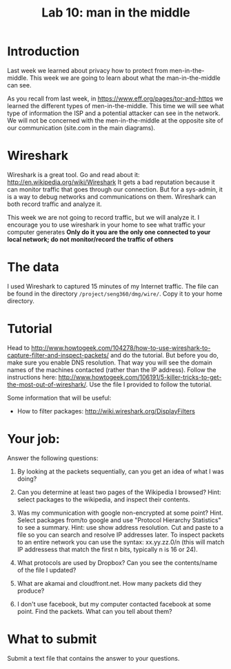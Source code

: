 #+STARTUP: showall
#+STARTUP: lognotestate
#+TAGS:
#+SEQ_TODO: TODO STARTED DONE DEFERRED CANCELLED | WAITING DELEGATED APPT
#+DRAWERS: HIDDEN STATE
#+TITLE: Lab 10: man in the middle
#+CATEGORY: todo


* Introduction

Last week we learned about privacy how to protect from men-in-the-middle. This week we are going to learn about what the man-in-the-middle can see.

As you recall from last week, in https://www.eff.org/pages/tor-and-https we learned the different types of men-in-the-middle. This time we will see what type of
information the ISP and a potential attacker can see in the network. We will not be concerned with the men-in-the-middle at the opposite site of our
communication (site.com in the main diagrams).

* Wireshark

Wireshark is a great tool. Go and read about it: http://en.wikipedia.org/wiki/Wireshark It gets a bad reputation because it can monitor traffic that goes
through our connection. But for a sys-admin, it is a way to debug networks and communications on them. Wireshark can both record traffic and analyze it.

This week we are not going to record traffic, but we will analyze it. I encourage you to use wireshark in your home to see what traffic your computer generates
*Only do it you are the only one connected to your local network; do not monitor/record the traffic of others*

* The data 

I used Wireshark to captured 15 minutes  of my Internet traffic. The file can be found in the directory =/project/seng360/dmg/wire/=. Copy it to your home directory.

* Tutorial

Head to http://www.howtogeek.com/104278/how-to-use-wireshark-to-capture-filter-and-inspect-packets/ and do the tutorial. But before you do, make sure you enable
DNS resolution. That way you will see the domain names of the machines contacted (rather than the IP address). Follow the instructions here:
http://www.howtogeek.com/106191/5-killer-tricks-to-get-the-most-out-of-wireshark/. Use the file I provided to follow the tutorial.

Some information that will be useful:

- How to filter packages: http://wiki.wireshark.org/DisplayFilters

* Your job:

Answer the following questions:

1. By looking at the packets sequentially, can you get an idea of what I was doing?

1. Can you determine at least two pages of the Wikipedia I browsed? Hint: select packages to the wikipedia, and inspect their contents.

1. Was my communication with google non-encrypted at some point? Hint. Select packages from/to google and use "Protocol Hierarchy Statistics" to see a
   summary. Hint: use show address resolution. Cut and paste to a file so you can search and resolve IP addresses later. To inspect packets to an entire network
   you can use the syntax: xx.yy.zz.0/n (this will match IP addressess that match the first n bits, typically n is 16 or 24).

1. What protocols are used by Dropbox? Can you see the contents/name of the file I updated?

1. What are akamai and cloudfront.net. How many packets did they produce?

1. I don't use facebook, but my computer contacted facebook at some point. Find the packets. What can you tell about them? 


* What to submit

Submit a text file that contains the answer to your questions.


